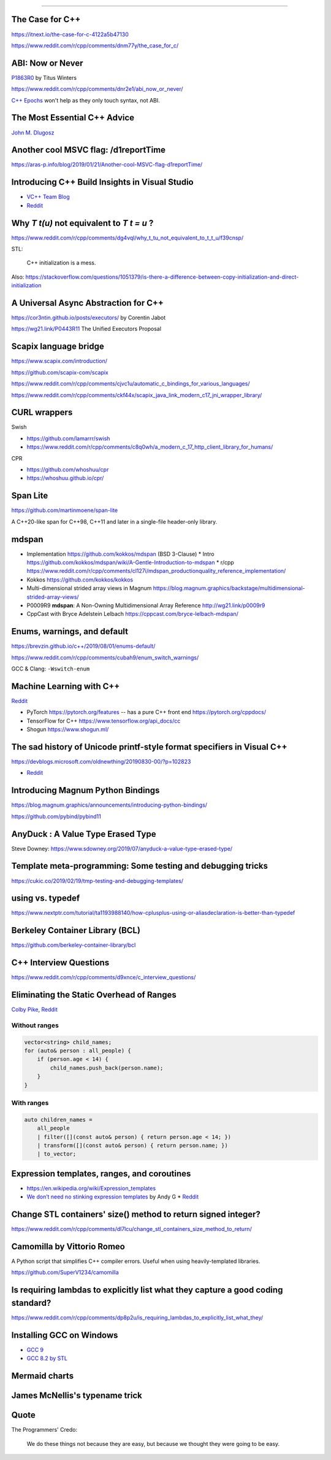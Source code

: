 ----

The Case for C++
================

https://itnext.io/the-case-for-c-4122a5b47130

https://www.reddit.com/r/cpp/comments/dnm77y/the_case_for_c/

ABI: Now or Never
=================

`P1863R0 <http://www.open-std.org/jtc1/sc22/wg21/docs/papers/2019/p1863r0.pdf>`_ by Titus Winters

https://www.reddit.com/r/cpp/comments/dnr2e1/abi_now_or_never/

`C++ Epochs <https://vittorioromeo.info/index/blog/fixing_cpp_with_epochs.html>`_ won't help as they
only touch syntax, not ABI.

The Most Essential C++ Advice
=============================

`John M. Dlugosz <https://www.codeproject.com/Tips/5249485/The-Most-Essential-Cplusplus-Advice>`_

Another cool MSVC flag: /d1reportTime
=====================================

https://aras-p.info/blog/2019/01/21/Another-cool-MSVC-flag-d1reportTime/

Introducing C++ Build Insights in Visual Studio
===============================================

* `VC++ Team Blog <https://devblogs.microsoft.com/cppblog/introducing-c-build-insights/>`_
* `Reddit <https://www.reddit.com/r/cpp/comments/ds51u0/introducing_c_build_insights_visual_c/>`_

Why `T t(u)` not equivalent to `T t = u` ?
==========================================

https://www.reddit.com/r/cpp/comments/dg4vql/why_t_tu_not_equivalent_to_t_t_u/f39cnsp/

STL:

  C++ initialization is a mess.

Also: https://stackoverflow.com/questions/1051379/is-there-a-difference-between-copy-initialization-and-direct-initialization

A Universal Async Abstraction for C++
=====================================

https://cor3ntin.github.io/posts/executors/ by Corentin Jabot

https://wg21.link/P0443R11 The Unified Executors Proposal

Scapix language bridge
======================

https://www.scapix.com/introduction/

https://github.com/scapix-com/scapix

https://www.reddit.com/r/cpp/comments/cjvc1u/automatic_c_bindings_for_various_languages/

https://www.reddit.com/r/cpp/comments/ckf44x/scapix_java_link_modern_c17_jni_wrapper_library/

CURL wrappers
=============

Swish

* https://github.com/lamarrr/swish
* https://www.reddit.com/r/cpp/comments/c8q0wh/a_modern_c_17_http_client_library_for_humans/

CPR

* https://github.com/whoshuu/cpr
* https://whoshuu.github.io/cpr/

Span Lite
=========

https://github.com/martinmoene/span-lite

A C++20-like span for C++98, C++11 and later in a single-file header-only library.

mdspan
======

* Implementation https://github.com/kokkos/mdspan (BSD 3-Clause)
  * Intro https://github.com/kokkos/mdspan/wiki/A-Gentle-Introduction-to-mdspan
  * r/cpp https://www.reddit.com/r/cpp/comments/cl127i/mdspan_productionquality_reference_implementation/
* Kokkos https://github.com/kokkos/kokkos
* Multi-dimensional strided array views in Magnum
  https://blog.magnum.graphics/backstage/multidimensional-strided-array-views/
* P0009R9 **mdspan**: A Non-Owning Multidimensional Array Reference http://wg21.link/p0009r9
* CppCast with Bryce Adelstein Lelbach https://cppcast.com/bryce-lelbach-mdspan/

Enums, warnings, and default
============================

https://brevzin.github.io/c++/2019/08/01/enums-default/

https://www.reddit.com/r/cpp/comments/cubah9/enum_switch_warnings/

GCC & Clang: ``-Wswitch-enum``

Machine Learning with C++
=========================

`Reddit <https://www.reddit.com/r/cpp/comments/cjrrwm/machine_learning_with_cpp/>`_

* PyTorch https://pytorch.org/features -- has a pure C++ front end https://pytorch.org/cppdocs/
* TensorFlow for C++ https://www.tensorflow.org/api_docs/cc
* Shogun https://www.shogun.ml/

The sad history of Unicode printf-style format specifiers in Visual C++
=======================================================================

https://devblogs.microsoft.com/oldnewthing/20190830-00/?p=102823

* `Reddit <https://www.reddit.com/r/cpp/comments/cxi2xy/the_sad_history_of_unicode_printfstyle_format/>`_

Introducing Magnum Python Bindings
==================================

https://blog.magnum.graphics/announcements/introducing-python-bindings/

https://github.com/pybind/pybind11

AnyDuck : A Value Type Erased Type
==================================

Steve Downey: https://www.sdowney.org/2019/07/anyduck-a-value-type-erased-type/

Template meta-programming: Some testing and debugging tricks
============================================================

https://cukic.co/2019/02/19/tmp-testing-and-debugging-templates/

**using** vs. **typedef**
=========================

https://www.nextptr.com/tutorial/ta1193988140/how-cplusplus-using-or-aliasdeclaration-is-better-than-typedef

Berkeley Container Library (BCL)
================================

https://github.com/berkeley-container-library/bcl

C++ Interview Questions
=======================

https://www.reddit.com/r/cpp/comments/d9xnce/c_interview_questions/

Eliminating the Static Overhead of Ranges
=========================================

`Colby Pike <https://vector-of-bool.github.io/2019/10/21/rngs-static-ovr.html>`_,
`Reddit <https://www.reddit.com/r/cpp/comments/dkxcwd/eliminating_the_static_overhead_of_ranges/>`_

Without ranges
--------------

.. code-block:: c++

    vector<string> child_names;
    for (auto& person : all_people) {
        if (person.age < 14) {
            child_names.push_back(person.name);
        }
    }

With ranges
-----------

.. code-block:: c++

    auto children_names =
        all_people
        | filter([](const auto& person) { return person.age < 14; })
        | transform([](const auto& person) { return person.name; })
        | to_vector;

Expression templates, ranges, and coroutines
============================================

* https://en.wikipedia.org/wiki/Expression_templates
* `We don’t need no stinking expression templates <https://gieseanw.wordpress.com/2019/10/20/we-dont-need-no-stinking-expression-templates/>`_ by Andy G
  * `Reddit <https://www.reddit.com/r/cpp/comments/dkmbud/we_dont_need_no_stinking_expression_templates/>`_

Change STL containers' size() method to return signed integer?
==============================================================

https://www.reddit.com/r/cpp/comments/dl7lcu/change_stl_containers_size_method_to_return/

Camomilla by Vittorio Romeo
===========================

A Python script that simplifies C++ compiler errors. Useful when using heavily-templated libraries.

https://github.com/SuperV1234/camomilla

Is requiring lambdas to explicitly list what they capture a good coding standard?
=================================================================================

https://www.reddit.com/r/cpp/comments/dp8p2u/is_requiring_lambdas_to_explicitly_list_what_they/

Installing GCC on Windows
=========================

* `GCC 9 <https://solarianprogrammer.com/2019/11/05/install-gcc-windows/>`_
* `GCC 8.2 by STL <https://nuwen.net/mingw.html>`_

Mermaid charts
==============

.. mermaid::

   graph LR
      A --- B
      B-->C[fa:fa-ban forbidden]
      B-->D(fa:fa-spinner);

James McNellis's typename trick
===============================

.. image:: img/mcnellis-typename.png
   :width: 95%

Quote
=====

The Programmers' Credo:

    We do these things not because they are easy, but because we thought they were going to be easy.
